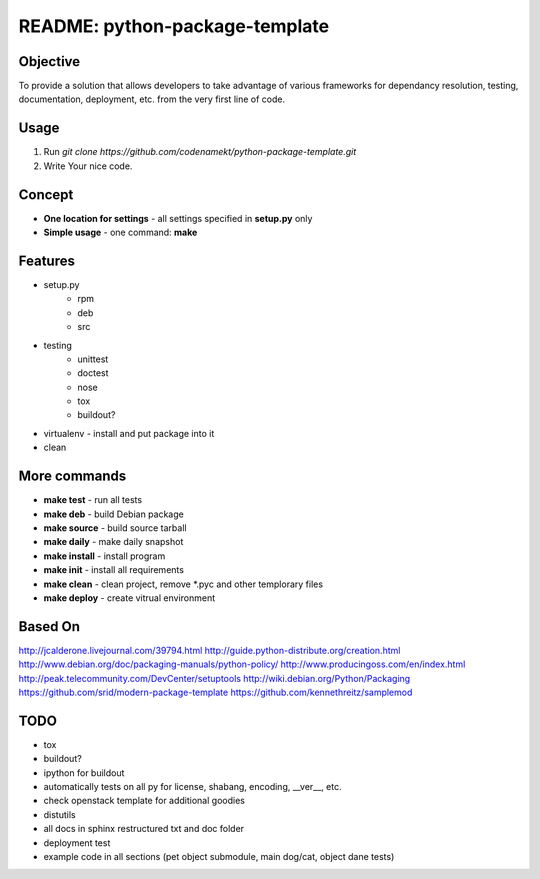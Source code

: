 ##############################################################################
README: python-package-template
##############################################################################

******************************************************************************
Objective
******************************************************************************

To provide a solution that allows developers to take advantage of various
frameworks for dependancy resolution, testing, documentation, deployment, etc.
from the very first line of code.

******************************************************************************
Usage
******************************************************************************

1. Run `git clone https://github.com/codenamekt/python-package-template.git`
2. Write Your nice code.

******************************************************************************
Concept
******************************************************************************

* **One location for settings** - all settings specified in **setup.py** only
* **Simple usage** - one command: **make**

******************************************************************************
Features
******************************************************************************

* setup.py
    * rpm
    * deb
    * src
* testing
    * unittest
    * doctest
    * nose
    * tox
    * buildout?
* virtualenv - install and put package into it
* clean

******************************************************************************
More commands
******************************************************************************

* **make test** - run all tests
* **make deb** - build Debian package
* **make source** - build source tarball
* **make daily** - make daily snapshot
* **make install** - install program
* **make init** - install all requirements
* **make clean** - clean project, remove \*.pyc and other templorary files
* **make deploy** - create vitrual environment

******************************************************************************
Based On
******************************************************************************

http://jcalderone.livejournal.com/39794.html
http://guide.python-distribute.org/creation.html
http://www.debian.org/doc/packaging-manuals/python-policy/
http://www.producingoss.com/en/index.html
http://peak.telecommunity.com/DevCenter/setuptools
http://wiki.debian.org/Python/Packaging
https://github.com/srid/modern-package-template
https://github.com/kennethreitz/samplemod

******************************************************************************
TODO
******************************************************************************

* tox
* buildout?
* ipython for buildout
* automatically tests on all py for license, shabang, encoding, __ver__, etc.
* check openstack template for additional goodies
* distutils
* all docs in sphinx restructured txt and doc folder
* deployment test
* example code in all sections (pet object submodule, main dog/cat, object
  dane tests)
